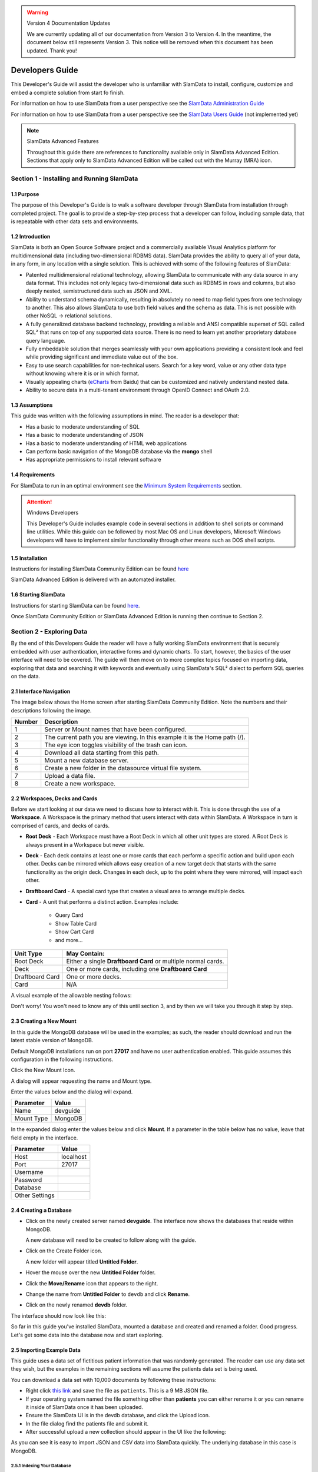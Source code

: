 .. figure:: images/white-logo.png
   :alt: SlamData Logo

.. warning:: Version 4 Documentation Updates

  We are currently updating all of our documentation from Version 3
  to Version 4.  In the meantime, the document below still represents
  Version 3.  This notice will be removed when this document has been
  updated.  Thank you!


Developers Guide
================

This Developer's Guide will assist the developer who is unfamiliar with
SlamData to install, configure, customize and embed a complete solution
from start fo finish.

For information on how to use SlamData from a user perspective
see the `SlamData Administration Guide <administration-guide.html>`__

For information on how to use SlamData from a user perspective
see the `SlamData Users Guide <users-guide.html>`__  (not implemented yet)


.. note:: SlamData Advanced Features

  Throughout this guide there are references to functionality available
  only in SlamData Advanced Edition.  Sections that apply only to SlamData
  Advanced Edition will be called out with the Murray (MRA)
  icon. |Murray-Small|


Section 1 - Installing and Running SlamData
-------------------------------------------

1.1 Purpose
~~~~~~~~~~~

The purpose of this Developer's Guide is to walk a software developer
through SlamData from installation through completed project.  The goal
is to provide a step-by-step process that a developer can follow,
including sample data, that is repeatable with other data sets and
environments.


1.2 Introduction
~~~~~~~~~~~~~~~~

SlamData is both an Open Source Software project and a commercially
available Visual Analytics platform for multidimensional data (including
two-dimensional RDBMS data).  SlamData provides the ability to query
all of your data, in any form, in any location with a single solution.
This is achieved with some of the following features of SlamData:

- Patented multidimensional relational technology, allowing SlamData to
  communicate with any data source in any data format. This includes not
  only legacy two-dimensional data such as RDBMS in rows and columns,
  but also deeply nested, semistructured data such as JSON and XML.

- Ability to understand schema dynamically, resulting in absolutely no
  need to map field types from one technology to another.  This also allows
  SlamData to use both field values **and** the schema as data.  This is
  not possible with other NoSQL -> relational solutions.

- A fully generalized database backend technology, providing a reliable
  and ANSI compatible superset of SQL called SQL² that runs on top of any
  supported data source.  There is no need to learn yet another proprietary
  database query language.

- Fully embeddable solution that merges seamlessly with your own applications
  providing a consistent look and feel while providing significant and
  immediate value out of the box.

- Easy to use search capabilities for non-technical users.  Search for a
  key word, value or any other data type without knowing where it is or
  in which format.

- Visually appealing charts (eCharts_ from Baidu) that can be customized
  and natively understand nested data.

- Ability to secure data in a multi-tenant environment through OpenID Connect
  and OAuth 2.0.


1.3 Assumptions
~~~~~~~~~~~~~~~

This guide was written with the following assumptions in mind.  The reader
is a developer that:

- Has a basic to moderate understanding of SQL
- Has a basic to moderate understanding of JSON
- Has a basic to moderate understanding of HTML web applications
- Can perform basic navigation of the MongoDB database via the **mongo** shell
- Has appropriate permissions to install relevant software


1.4 Requirements
~~~~~~~~~~~~~~~~

For SlamData to run in an optimal environment see the
`Minimum System Requirements <administration-guide.html#minimum-system-requirements>`__
section.

.. attention:: Windows Developers

  This Developer's Guide includes example code in several sections in addition to
  shell scripts or command line utilities.  While this guide can be followed
  by most Mac OS and Linux developers, Microsoft Windows developers will have to
  implement similar functionality through other means such as DOS shell scripts.


1.5 Installation
~~~~~~~~~~~~~~~~

Instructions for installing SlamData Community Edition can be found
`here <administration-guide.html#obtaining-slamdata>`__

SlamData Advanced Edition is delivered with an automated installer.


1.6 Starting SlamData
~~~~~~~~~~~~~~~~~~~~~

Instructions for starting SlamData can be found
`here <administration-guide.html#starting-slamdata>`__.

Once SlamData Community Edition or SlamData Advanced Edition is running then
continue to Section 2.


Section 2 - Exploring Data
--------------------------

By the end of this Developers Guide the reader will have a fully working
SlamData environment that is securely embedded with user authentication,
interactive forms and dynamic charts.  To start, however, the basics of
the user interface will need to be covered.  The guide will then move
on to more complex topics focused on importing data, exploring that data
and searching it with keywords and eventually using SlamData's SQL² dialect
to perform SQL queries on the data.


2.1 Interface Navigation
~~~~~~~~~~~~~~~~~~~~~~~~

The image below shows the Home screen after starting SlamData Community
Edition.  Note the numbers and their descriptions following the image.

|Home-Annotated|


+--------+------------------------------------------------------------------------------+
| Number | Description                                                                  |
+========+==============================================================================+
|     1  |  Server or Mount names that have been configured.                            |
+--------+------------------------------------------------------------------------------+
|     2  |  The current path you are viewing. In this example it is the Home path (/).  |
+--------+------------------------------------------------------------------------------+
|     3  |  The eye icon toggles visibility of the trash can icon.                      |
+--------+------------------------------------------------------------------------------+
|     4  |  Download all data starting from this path.                                  |
+--------+------------------------------------------------------------------------------+
|     5  |  Mount a new database server.                                                |
+--------+------------------------------------------------------------------------------+
|     6  |  Create a new folder in the datasource virtual file system.                  |
+--------+------------------------------------------------------------------------------+
|     7  |  Upload a data file.                                                         |
+--------+------------------------------------------------------------------------------+
|     8  |  Create a new workspace.                                                     |
+--------+------------------------------------------------------------------------------+


2.2 Workspaces, Decks and Cards
~~~~~~~~~~~~~~~~~~~~~~~~~~~~~~~

Before we start looking at our data we need to discuss how to interact with
it.  This is done through the use of a **Workspace**.  A Workspace is the
primary method that users interact with data within SlamData.  A
Workspace in turn is comprised of cards, and decks of cards.

* **Root Deck** - Each Workspace must have a Root Deck in which all other unit types
  are stored. A Root Deck is always present in a Workspace but never visible.

* **Deck** - Each deck contains at least one or more cards that each perform a
  specific action and build upon each other.  Decks can be mirrored which allows
  easy creation of a new target deck that starts with the same functionality as
  the origin deck.  Changes in each deck, up to the point where they were
  mirrored, will impact each other.

* **Draftboard Card** - A special card type that creates a visual area to arrange
  multiple decks.

* **Card** - A unit that performs a distinct action. Examples include:

    * Query Card
    * Show Table Card
    * Show Cart Card
    * and more...

+-----------------+---------------------------------------------------------------+
| Unit Type       | May Contain:                                                  |
+=================+===============================================================+
| Root Deck       | Either a single **Draftboard Card** or multiple normal cards. |
+-----------------+---------------------------------------------------------------+
| Deck            | One or more cards, including one **Draftboard Card**          |
+-----------------+---------------------------------------------------------------+
| Draftboard Card | One or more decks.                                            |
+-----------------+---------------------------------------------------------------+
| Card            | N/A                                                           |
+-----------------+---------------------------------------------------------------+

A visual example of the allowable nesting follows:

|SD-Nesting|

Don't worry!  You won't need to know any of this until section 3, and by then we
will take you through it step by step.


2.3 Creating a New Mount
~~~~~~~~~~~~~~~~~~~~~~~~

In this guide the MongoDB database will be used in the examples; as such,
the reader should download and run the latest stable version of MongoDB.

Default MongoDB installations run on port **27017** and have no user
authentication enabled.  This guide assumes this configuration in the following
instructions.

Click the New Mount Icon.  |Icon-Mount|

A dialog will appear requesting the name and Mount type.

|Mount-Dialog|

Enter the values below and the dialog will expand.

+------------+-----------+
| Parameter  | Value     |
+============+===========+
| Name       |  devguide |
+------------+-----------+
| Mount Type |  MongoDB  |
+------------+-----------+

In the expanded dialog enter the values below and click **Mount**.
If a parameter in the table below has no value, leave that
field empty in the interface.

+----------------+-----------+
| Parameter      | Value     |
+================+===========+
| Host           | localhost |
+----------------+-----------+
| Port           |  27017    |
+----------------+-----------+
| Username       |           |
+----------------+-----------+
| Password       |           |
+----------------+-----------+
| Database       |           |
+----------------+-----------+
| Other Settings |           |
+----------------+-----------+


|Mount-Dialog-Complete|


2.4 Creating a Database
~~~~~~~~~~~~~~~~~~~~~~~

* Click on the newly created server named **devguide**.  The interface now
  shows the databases that reside within MongoDB.

  A new database will need to be created to follow along with the guide.

* Click on the Create Folder icon.  |Create-Folder|

  A new folder will appear titled **Untitled Folder**.

* Hover the mouse over the new **Untitled Folder** folder.

* Click the **Move/Rename** icon that appears to the right.  |Move-Rename|

* Change the name from **Untitled Folder** to ``devdb`` and click **Rename**.

* Click on the newly renamed **devdb** folder.

The interface should now look like this:

|In-Devdb|

So far in this guide you've installed SlamData, mounted a database and
created and renamed a folder.  Good progress.  Let's get some data into
the database now and start exploring.

2.5 Importing Example Data
~~~~~~~~~~~~~~~~~~~~~~~~~~

This guide uses a data set of fictitious patient information that was
randomly generated.  The reader can use any data set they wish, but
the examples in the remaining sections will assume the patients data
set is being used.

You can download a data set with 10,000 documents by following these
instructions:

* Right click `this link <https://github.com/damonLL/tutorial_files/raw/master/patients>`__
  and save the file as ``patients``.  This is a 9 MB JSON file.

* If your operating system named the file something other than
  **patients** you can either rename it or you can rename it
  inside of SlamData once it has been uploaded.

* Ensure the SlamData UI is in the devdb database, and click
  the Upload icon.  |Upload|

* In the file dialog find the patients file and submit it.

* After successful upload a new collection should appear in the UI
  like the following:

|After-Upload|

As you can see it is easy to import JSON and CSV data into
SlamData quickly.  The underlying database in this case is
MongoDB.


2.5.1 Indexing Your Database
''''''''''''''''''''''''''''

.. attention:: Indexing Your Database

  While this step is not exactly necessary, any database without
  indexes is going to perform slowly.  In SlamData this can be
  seen as a delay in displaying results.  If you choose to skip
  this step be prepared to wait several seconds while MongoDB
  performs your searches.


The following commands are specific to MongoDB and must be executed
from the ``mongo`` shell console.

::

    use devdb
    db.patients.createIndex({first_name:1})
    db.patients.createIndex({middle_name:1})
    db.patients.createIndex({last_name:1})
    db.patients.createIndex({city:1})
    db.patients.createIndex({county:1})
    db.patients.createIndex({state:1})
    db.patients.createIndex({zip_code:1})
    db.patients.createIndex({street_address:1})
    db.patients.createIndex({height:1})
    db.patients.createIndex({weight:1})
    db.patients.createIndex({age:1})
    db.patients.createIndex({gender:1})
    db.patients.createIndex({last_visit:1})
    db.patients.createIndex({previous_visits:1})
    db.patients.createIndex({previous_addresses:1})
    db.patients.createIndex({codes:1})
    db.patients.createIndex({"codes.code":1})
    db.patients.createIndex({"codes.desc":1})


Congratulations!  There is now a usable dataset in your database
that is full of complex, nested data that you can explore.  Let's
start!


2.6 Exploring Data
~~~~~~~~~~~~~~~~~~

To simply look around and explore data, you can click on any file
(collection) that you see.  Start by clicking on the **patients**
file.

You'll be prompted to provide a name for a new Workspace.  A
Workspace is how users interact with the actual data within the
database.  Let's start by calling this ``My First Test`` or something
similar and clicking **Explore**

|Name-Workspace|

Once you click Explore, the following screen should appear:

|First-Explore-Annotated|

+--------+---------------------------------------------------------------------------------------+
| Number | Description                                                                           |
+========+=======================================================================================+
|     1  |  Zoom icon takes user back out of the Workspace and back to the database screen.      |
+--------+---------------------------------------------------------------------------------------+
|     2  |  Flip the card over for more options.                                                 |
+--------+---------------------------------------------------------------------------------------+
|     3  |  Card grips.  Slide these left or right to see the previous card or create a new one. |
+--------+---------------------------------------------------------------------------------------+
|     4  |  Browse controls for the current card.                                                |
+--------+---------------------------------------------------------------------------------------+
|     5  |  Your position within the deck. Gray circle indicates your place, white circles are   |
|        |  available to view.                                                                   |
+--------+---------------------------------------------------------------------------------------+

Feel free to click around on the browse arrows at the bottom to flip through the pages of
data.  It's easy to get an idea of the schema of this data set by looking at the top row.
In this case you can also see that the **codes** field is not actually a simple field but
an array of other documents!  Each of those documents in turn have a **code** and **desc**
field.

.. hint:: Workspace Usage

  You may not know it, but you actually just created a Workspace and a Root Deck,
  which contains an **Open Card** and an **Explore Card**!  SlamData did this
  automatically to save you time.

Any changes made within a Workspace are saved automatically.
At any time the user may zoom out of the current window.


2.7 Searching Data
~~~~~~~~~~~~~~~~~~

Viewing and browsing the data is helpful but data becomes less useful if you can't
find what you're looking for.  SlamData has two very powerful ways of finding
the data you need.  One is the **Search Card** and the other is the
**Query Card**.   We'll start with the **Search Card**.

* Click the **Flip Card** Icon (#2 in previous image)

You'll see the following options on the back of that card:

|Card-Back|

* Click on **Delete Card**

The UI will now show the only remaining card in the deck which is the
**Open Card**.  This card allows you to select which collection you wish
to operate on with subsequent cards.  Let's leave this card in place.

* Click and drag the right-hand grip and slide it to the left.

You'll be presented with the following card types to choose from:

|Card-Choices-1|

Notice how the cards are different shades of gray.  The dark gray cards
are those that can be created directly after the **Open Card**.  Light
gray cards are those cards that cannot be used following the previous
card.  A helpful checkmark in the upper right of each selection also
indicates which cards can be used in the current situation.

* Select the **Search Card**

A new **Search Card** will appear in the UI.  The search string appears
simple but has some very powerful search features within.

* Click and drag the right grip bar and slide it to the left, to
  create a new card.

* Select **Show Table Card**

Now that we have a card that can display search results, slide back
to the **Search Card**.

* Type the word ``Austin`` and either drag the right grip bar
  to the left, or simply click on the right grip bar.

Depending on the performance of your system and database it may take
several seconds before the results are displayed.  Keep in mind that
SlamData is searching the patients collection that we imported into
MongoDB, and that indexes can significantly boost performance for
searches.

Once the results appear, you can browse them just like you did earlier
in the **Explore Card** with the controls in the bottom left of the
interface.

Did you notice that in the search string earlier we did not specify
which field we wanted to search?  That is part of the power of SlamData.
Relatively non-technical users can use SlamData to search all of
their datasources with little (or even no) knowledge in advance of the data
stored within.

Of course when searching all available fields for the search string
it is going to take longer than if we were to explicitly define which field.
Let's go back to the search card by dragging the current card
to the right again, or single-click on the left grip.

Let's search for any patients currently living in the city of Dallas.

* Type the string ``city:Dallas`` and slide back to the **Table Card**

The results should have appeared much faster than the previous search
because we told SlamData to only look at the **city** field.

We can also search on non-string values such as numbers.  Let's find
all of the patients who are between the ages of 45 and 50:

* Go back to the **Search Card**

* Enter the string ``age:>=45 age:<=50``

* View the results in the **Table Card** again.

As one last example let's show how you can mix and match different types.
We want to know how many males over age 50 used to live in California.

* Go back to the **Search Card**

* Enter the string ``previous_addresses:"[*]":state:CA age:>50 gender:=male``

* View the results

See the table below for some helpful query examples:


+---------------------------+---------------------------------------------------------------+
| Example                   | Description                                                   |
+===========================+===============================================================+
| ``colorado``              | Searches for the **substring** ``colorado`` in **all fields** |
+---------------------------+---------------------------------------------------------------+
| ``=colorado``             | Searches for the **full word** ``colorado`` in **all fields** |
+---------------------------+---------------------------------------------------------------+
| ``age:=50``               | Searches the field **age** for a value of 50                  |
+---------------------------+---------------------------------------------------------------+
| ``age:>=50``              | Searches the field **age** for any value over 50              |
+---------------------------+---------------------------------------------------------------+
| ``age:>=50 age:<=60``     | Searches the field **age** for values between or equal to     |
|                           | 50 and 60                                                     |
+---------------------------+---------------------------------------------------------------+
| ``codes:"[*]":desc:flu``  | Performs a deep search through the **codes** array and        |
|                           | examines each subdocument's **desc** field for the            |
|                           | **substring** ``flu``                                         |
+---------------------------+---------------------------------------------------------------+

As you can see even users with no knowledge of SQL² can perform powerful
searches within SlamData!  


2.8 Querying Data with SQL²
~~~~~~~~~~~~~~~~~~~~~~~~~~~

In addition to the **Search Card** SlamData provides a **Query Card** which
allows users to execute ANSI-compatible SQL queries on top of any data source,
including NoSQL databases!  This is accomplished by using SlamData's SQL²
dialect, which is a superset of SQL that allows dynamic modeling and querying
of deeply nested, semi-structured data.

Using the same dataset we are going to perform queries, moving from basic
queries to more advanced queries.  Let's start off by cleaning up our
Workspace.

* Go to the **Table Card**

* Flip it over

* Click on **Delete Card**

This should take you to the **Search Card**

* Flip it over

* Click on **Delete Card**

This should take you to the **Open Card**.  We will be using full
path names in the queries we will write, and **Query Cards** do not
use the **Open Card** so let's get rid of that one as well.

* Flip it over

* Click on **Delete Card**

* Create a new **Query Card**

The UI now presents the **Query Card**.  Within this card users can
enter simple or very long and complex SQL² queries against one,
two or more collections.

Before we perform any real queries, leave the existing contents
of the card as the default.  Let's create a **Table Card** to the right
of this one so when the queries execute, we can see the results.

* Click the right grip.

* Create a new **Show Table Card**

* Now click back to the **Query Card**

* Type in the following query:

.. code-block:: sql

    SELECT * FROM `/devguide/devdb/patients`

Notice how the path to the dataset is surrounded by
back-ticks (`````) not apostrophes (``'``)

* Slide over to the **Show Table Card** to see the results.

* Slide back to the **Query Card**

* Type in or paste the following query:

.. code-block:: sql

    SELECT
        first_name,
        last_name
    FROM `/devguide/devdb/patients`
    WHERE
        state="TX" AND
        city="DALLAS"

Note that the query can span multiple lines, and that strings
are surrounded by quotation marks (``"``) on both ends.  This
is a requirement for all string data types.

* Slide back to the **Show Table Card** to see the results.

* Slide back to the **Query Card**

Let's now create a query that formats the results a little cleaner:

* Type in or paste the following query:

.. code-block:: sql

    SELECT
        last_name || ',' || first_name AS Name,
        city AS City,
        zip_code AS Zip
    FROM `/devguide/devdb/patients`
    WHERE
        state="TX"
    ORDER BY zip_code ASC

* Slide to the **Show Table Card** to see the results.

Notice in this query we are concatenating **last_name** and
**first_name** fields together, separated by a comma.  The comma
itself is surrounded by apostrophes (``'``) because it is a single
character.  If it was more than one character it would be a string
and would require full quotation marks around it.

We have also given the results some aliases to display rather
than the actual field names.

Finally we are ordering (**ORDER BY**) the results in ascending (**ASC**)
order based on the **zip_code** field.

The results table should now look similar to the following image:

|Zip-Results|

Up to this point we have been using SQL² to query simple *top-level* fields,
or those fields which are not nested.  We know from previous examples
that this data set stores nested data in the **codes** array, but 
it also contains **previous_addresses** and **previous_visits** arrays.

Let's find out the total number of male and female patients
from each state that have an illness related to an ulcer. This will
require using the flattening operator (``[*]``) so SlamData
can examine all of the documents in the **codes** array.

* Slide to the **Query Card**

* Type or paste the following query:

.. code-block:: sql

    SELECT
        state AS State,
        gender AS Gender,
        COUNT(*) AS Count
    FROM `/devguide/devdb/patients`
    WHERE
        codes[*].desc LIKE "%ulcer%"
    GROUP BY state, gender
    ORDER BY COUNT(*) DESC
    LIMIT 20

* Slide to the **Show Table Card** to see the results.

SQL² allows for very complex queries.  You can find out more by
reviewing the `SQL² Reference <sql-squared-reference.html>`__.
Additional features include using the **JOIN** command to combine data
from two or more tables, utilizing variables within queries
(as explained in Section 3), using standard math operations,
retrieving not only field values but also field names
dynamically, and much more.

Now that you have a good idea of what can be accomplished with
SQL² queries, let's create some forms that your users can
interact with.  These forms can drive the results of the charts
we'll use for visualization, which makes it easy for your users
to find, report and chart complex data without understanding
the mechanics behind it!


Section 3 - Interactive Forms and Visualizations
------------------------------------------------

SlamData provides everything you need to create an interactive
visual analytics environment for your users.

From this point on in the guide we will assume that we
are creating an environment for medical facilities to search
through patient data for various reasons.  The Workspaces we
create will be used by medical staff for this purpose.


3.1 Static Markdown Forms
~~~~~~~~~~~~~~~~~~~~~~~~~

We will start this section with a new Workspace.  You can leave
the existing Workspace alone or you can delete it if you wish.

To (optionally) delete the existing Workspace:

* If you are still in the Workspace, click on the zoom-out
  icon |Zoom-Out|

* Locate the **My First Test** Workspace and hover your mouse over it.

* Click on the trash can icon that appears to the right |Trash-Can|

We'll create a new Workspace and call it **Average Weight by City**

* Click the Create Workspace icon in the upper right |Create-Workspace|

* Select the **Setup Markdown Card**

This step is necessary so that the Workspace is saved and we can go
back to rename it soon.

* Create a **Show Markdown** card directly after the **Setup Markdown Card**

* Zoom back out to the database view

Let's rename the Workspace now so it's obvious that we are working
with it.

* Hover over the new Workspace labeled **Untitled Workspace.slam**

* Click the Move/Rename icon to the right |Move-Rename|

* Replace **Untitled Workspace** with ``Average Weight by City``
  and click **Rename**

* Click on the **Average Weight by City.slam** Workspace again

We are now back in the **Setup Markdown Card**.

SlamData uses a specific form of `Markdown <https://daringfireball.net/projects/markdown/>`__ 
sometimes referred to
as SlamDown.  Markdown allows a user to format text with a few
simple syntax rules.  SlamData's version also allows UI elements
(such as drop downs, radio buttons and check boxes) to be dynamically
populated from the results of queries.

Let's first show some examples of what the Markdown forms can do.
Replace the text within the card with the following:

::

    # Heading 1

    ## Heading 2

    ### Text formatting

    * Here is an unnumbered list.
    * You can have _emphasized_ and **bold** text.

    1. Here is a numbered list.
    2. Here is the second entry with ```inline formatting```

    Paragraphs are separated by
    an empty line.

    This is another new paragraph.

    > You can also have some nice
    > block quote areas.

    You can also have fenced code blocks like this:

    ```
    SELECT * FROM `/devguide/devdb/patients`
    WHERE
      first_name = "Sue"
    ```

    ### Interactive Elements

    #### Input Fields

    name = ____ (Sue)

    numberOnly = #____ (1984)

    #### Selectors

    city = {Austin, Dallas, Houston}

    favoriteColor = (x) red () blue () green

    computers = [] PC [x] Mac [x] Linux

    beginDate = ____-__-__

    stopTime = __:__

    fullDateTime = ____-__-__ __:__


* Click over to the **Show Markdown Card** to view the results.

Notice how much control you have over the presentation of
the information.  You can also include links and images inside
of Markdown as well.  For a full description of all fields
and their behavior see the `SlamDown Reference <slamdown-reference.html>`__.

* Click back to the **Setup Markdown Card**

Replace the contents with something more useful and appropriate
to our use case:

::

    ## General Patient Information

    There are !`` SELECT COUNT(*) FROM `/devguide/devdb/patients` `` patients

    _Average_ age: !`` SELECT AVG(age) FROM `/devguide/devdb/patients` ``

    The *Heaviest* patient: !`` SELECT MAX(weight) FROM `/devguide/devdb/patients` `` pounds

    The **Shortest** patient: !`` SELECT MIN(height) FROM `/devguide/devdb/patients` `` inches


* Click over to the **Show Markdown Card** to see the results.

Notice that we populated some of the text with actual results from the database.
Keep in mind that to print the results of a query in Markdown, the query must
begin with an exclamation point (``!``) and two back-ticks (``````) and end
with two more back-ticks (``````).

* Click back to the **Setup Markdown Card**

We will use similar syntax to populate the elements of an interactive form
in the next section.



3.2 Interactive Markdown Forms
~~~~~~~~~~~~~~~~~~~~~~~~~~~~~~

Here is where things get really fun for both you and your own users.
Let's actually provide the functionality that we promise with the
title of **Average Weight by City**.

First we want the user to select the state to report on.  This will
then allow us to query the database for patients that reside in
cities within that state.

* Replace the contents of the current **Markdown Setup Card**
  with the following code.

::

    ### Select the state to report on

    state = {!``SELECT DISTINCT(state) FROM `/devguide/devdb/patients` ORDER BY state``}

* Click over to the **Show Markdown Card** to see the results.

* Click on the dropdown next to **State** to see that the element
  was populated with the query we typed in.

* Flip the **Show Markdown Card** over by clicking the icon in the upper right |Icon-Flip|

* Select the **Wrap** option.

Note that your interface should now look similar to the following:

|Wrapped-Deck|

You can drag the existing deck around the board now.  You can also click and
drag the left and right hand grips just as before to see the previous cards.

* Click on the deck to make it active.

* Flip the deck by clicking the icon |Icon-Flip|

* Select the **Mirror** option.

Your interface should now look similar to the following:

|Mirrored-Deck|

We have just mirrored a deck.  This means that the second deck starts off
from where the first left off, but it also means any changes to the first
deck will immediately impact the second deck as well.  This is how
we chain events in a Workspace and allow the actions in one deck to
affect other decks.

* Click on the new second deck to make it active.

* Create a new card in this second deck, selecting the **Query Card**

* Type in or paste the following query into the **Query Card**:

.. code-block:: sql

    SELECT
      city AS City,
      AVG(weight) AS AvgWeight
    FROM `/devguide/devdb/patients`
    WHERE
      state IN :state
    GROUP BY
      city
    ORDER BY AVG(weight) DESC

Whenever a variable from a Markdown form is used in a query it must be
preceded by a colon ( ``:`` ).

Also note that we can **ORDER BY** an aggregation value such as **AVG**.

* Click on the right grip to create a new card and select **Show Table Card**

* Adjust the decks with their border controls until they look similar
  to the following image:

|MD-and-Show-Decks|

* Select a different state in the first deck and watch the results
  table update automatically.

Viewing data in table form is useful but sometimes a graphical representation
makes all the difference.  To prepare for that, let's go back and change
query and limit the results to 20 cities so a bar chart doesn't appear as
crowded.

* Click the left grip to go back to the **Query Card**

* Add the following line to the end of the query:

.. code-block:: sql

  LIMIT 20

* Slide back over to the **Show Table Card**

Now we are ready to add some visualizations!


3.3 Creating a Chart
~~~~~~~~~~~~~~~~~~~~

Before creating an actual chart we need to set it up.  Remember earlier
that decks can build off one another.  We need to now mirror the
**Show Table Card**:

* Click on second deck to make it active

* Click on the flip icon to flip the deck over |Icon-Flip|

* Select the Mirror option.

* Drag the newly mirrored deck to the right and resize it so your interface
  looks similar to the following image:

|All-3-Decks|

* Flip the new deck over and now select the **Setup Chart** option

* Select the Bar Chart icon on the left |Icon-Gray-Bar-Chart|

The bar chart icon will change from gray to blue to show that it is active.

* In the **Category** drop down select **.City** as the axis source

* Slide to the right to create a new card and select the **Show Chart** option

Your interface should now look like the following image:

|All-3-With-Chart|

* Select a new state in the first deck and watch both of the other
  decks update dynamically.

* Try hovering your mouse over the individual bars in the chart and you can
  view the actual value.

Setting up interactive forms and charts is as simple as that!  In the next
section we'll go over how to share these charts with others.


Section 4 - Publishing and Simple Embedding
-------------------------------------------

4.1 - Publishing
~~~~~~~~~~~~~~~~

SlamData makes it easy to take all the work you've done up to this
point and publish it so that others can use it as well.

* Click the flip icon on the **Draftboard Card**.  Note that this
  is the card that contains all of the existing decks.  Just as
  each deck has a back to it, each card does as well, including
  the **Draftboard Card**.  Be sure not to flip any of the three
  decks we've created - click the icon in the white box border
  surrounding the other decks.

* Select the **Publish deck** option.

A URL will be presented to you that you can share with others.
The URL will only be accessible while SlamData is running.

.. warning:: Published URLs

  Anyone with access to the URL may be able to view this deck. They may also be able
  to modify the link to view or edit any deck in this workspace. Please see
  Securing SlamData Community Edition for more information.

  **NOTE**: SlamData Advanced Edition provides complete security including
  authorization, authentication and full auditing.  


4.2 - Simple Embedding
~~~~~~~~~~~~~~~~~~~~~~

SlamData allows content authors and developers to embed Decks into
external web applications such as customer portals, dashboards, etc.

4.2.1 - Downloading Sample Code
'''''''''''''''''''''''''''''''

For examples of how to do this go to this |Repo-Link|.  You can either download
the zip file or clone the repository

**Option 1 - Download Zip File**

* Click the |Repo-Link|.

* Click the green **Clone or download** button.

* Select **Download ZIP**

* Unzip the contents once downloaded

**Option 2 - Clone the Repository**

You will need to install `git <https://git-scm.com/downloads>`__ and then
type the following in a command line terminal:

.. code-block:: shell

    git clone https://github.com/slamdata/slamdata-dev-examples.git
    cd slamdata-dev-examples

This section will be using the **sample1** code from that repository.

* Open a web browser and open the **sample1/index.html** file.

In this mock-up app we are going to simulate a reporting application that allows
healthcare professionals to run a few reports based on patient data.  You can see
the in this example we will have two reports.

4.2.2 - Sample Report 1
'''''''''''''''''''''''

We have already done most of the work for the first report, we just need to
embed the appropriate code from SlamData into the web application.  Again - this
is a mock-up application which does not actually generate dynamic web pages, so
we will be modifying static HTML files to simulate this.  The guide will point
out relevant areas in code that should be generated by your application.

* If not already open then navigate to the **Average Weight by City** Workspace

* Flip the **Draftboard Card** over (again - this is the card that surrounds all
  of the decks with a white border)

* Select the **Embed Deck** option

Notice that SlamData provides sample code to copy and paste into your own
application or HTML file.


4.2.2.1 Snippet 1 Code
@@@@@@@@@@@@@@@@@@@@@@

* Copy the highlighted part of the text (see image below).

|Embed-Code-1|


* Open the **sample1/report1.html** file in a text editor

* Paste the **Snippet 1 code** that SlamData provided into the HTML file's ``<HEAD>`` section,
  just after the line that reads ``<!-- SLAMDATA SNIPPET 1 -->``.

Let's refer to this section of code as **Snippet 1**.

**Snippet 1** should be placed within the HTML file's <HEAD>
tags as it's a JavaScript snippet.  This section of code can
easily be inserted into individual HTML files, or you can save it
to it's own JavaScript (.js) file to include in many documents.

This snippet is generic and is typically the same regardless of
what is being embedded - which makes it a great candidate to
save into that JS file and insert into multiple web pages based on
your web application framework.

You'll see with Snippets 2 and 3 how we control what is being seen
even though the code in this snippet is generic.


4.2.2.2 Snippet 2 Code
@@@@@@@@@@@@@@@@@@@@@@

* Go back to the SlamData UI.  Scroll down until you see the next section of
  sample code, highlighted in the image below.

|Embed-Code-2|

* Copy the ``id`` value from the <div> element. It starts with ``sd-deck-``.

* Go back to your text editor, and replace the text ``REPLACE_ME``
  with the copied value.  This should be in the section directly below
  ``<!-- SLAMDATA SNIPPET 2 -->``.

One important piece to note here is that the example **report1.html** file
is formatted with some CSS and <div> tags already.  In your own application
you can either paste the entire line of code that SlamData provides, or create
your own <div> tag and programmatically insert the id as we did in this example.


4.2.2.3 Snippet 3 Code
@@@@@@@@@@@@@@@@@@@@@@

* Go back to the SlamData UI.  Scroll down until you see the next section of
  sample code, highlighted in the image below.

|Embed-Code-3|

* Copy the highlighted text as shown above.

* Go back to your text editor, and paste the contents of **Snippet 3 code** directly
  below the line that reads ``<!-- SLAMDATA SNIPPET 3 -->``.

* Save your **sample1/report1.html** file to disk.

This is the code that provides the most important information when embedding
the Deck.  Notice the variables ``deckPath`` and ``deckId``.  This section of code
would normally be generated by your own web application, and these two variables
would be populated based on some logic in your application.

In small examples where we are only using two reports it's easy enough to paste
this code directly into files; however when the number of reports that are being
embedded grows, it will quickly start to make sense when to programmatically
generate this code.

4.2.2.4 Full Code - Report 1
@@@@@@@@@@@@@@@@@@@@@@@@@@@@

After making changes to the **sample1/report1.html** file and saving it,
it should appear almost identical to the following.  The differences will
only be related to your local environment, such as possibly the hostname,
the deckId, sd-deck value, etc.

Code:

.. code-block:: html

    <head>
      <meta charset="utf-8">
      <title>Your Reporting App</title>
      <link rel="stylesheet" type="text/css" href="styles.css">

      <!-- SLAMDATA SNIPPET 1 -->

      <script type="text/javascript">
      var slamdata = window.SlamData = window.SlamData || {};
      slamdata.embed = function(options) {
        var queryParts = [];
        if (options.permissionTokens) queryParts.push("permissionTokens=" + options.permissionTokens.join(","));
        if (options.stylesheets) queryParts.push("stylesheets=" + options.stylesheets.map(encodeURIComponent).join(","));
        var queryString = "?" + queryParts.join("&");
        var varsParam = options.vars ? "/?vars=" + encodeURIComponent(JSON.stringify(options.vars)) : "";
        var uri = "http://localhost:8080/files/workspace.html" + queryString;
        var iframe = document.createElement("iframe");
        iframe.width = iframe.height = "100%";
        iframe.frameBorder = 0;
        iframe.src = uri + "#" + options.deckPath + "/" + options.deckId + "/view" + varsParam;
        var deckElement = document.getElementById("sd-deck-" + options.deckId);
        if (deckElement) deckElement.appendChild(iframe);
      };
      </script>

    </head>
    <body>
      <div class="container">
        <nav class="navbar navbar-default" role="navigation">
              <div class="navbar-header">
                <div class="row">
                  <a class="navbar-brand" href="index.html"><img width="10" src="images/spacer.png"/></a>
                    <a class="navbar-brand" href="index.html"><img src="images/dashboard.svg"/></a>
                  </div>
                  <div class="row">
                  <a class="navbar-brand" href="index.html"><img width="10" src="images/spacer.png"/></a>
                    <a class="navbar-brand" href="index.html">Your Reporting App</a>
                  </div>
              </div>
          </nav>
        <div id="main">
          <div class="container">
            <div class="row">
              <div class="col-md-6">
                <H3>Average Weight by City</H3>
              </div>
            </div>

             <!-- SLAMDATA SNIPPET 2 -->

            <div
                style="min-height: 700px;min-width: 800px;"
                class="col-lg-12 col-md-12 col-sm-12"
                class="row"
                id="sd-deck-5e2ce240-bb3f-4aca-8471-dae06925a429">

            </div>
          </div>
        </div>
      </div>

      <!-- SLAMDATA SNIPPET 3 -->

      <script type="text/javascript">
        SlamData.embed({
          deckPath: "/devguide/devdb/Average+Weight+by+City.slam/",
          deckId: "5e2ce240-bb3f-4aca-8471-dae06925a429",
          // An array of custom stylesheets URLs can be provided here
          stylesheets: []
        });
      </script>

    </body>



4.2.2.4 Overview of Report 1
@@@@@@@@@@@@@@@@@@@@@@@@@@@@

Now that the **sample1/report1.html** file has been saved, it can be loaded
into the web browser.

* Go back to the browser where **sample1/index.html** is displayed,
  or optionally re-open the file with the browser.

* Click on the **Average Weight by City** link.  It should appear similar
  to the image below

* Observe how the entire contents of that Deck is now being displayed
  in a third party web application.

|Sample-1-1-Full-Report|

The purpose of copying and pasting all of the values in the file above
was to show what a completed web page is comprised of, including the
code to make the calls to SlamData.

A larger web application would typically generate the entire contents
of **sample1/report1.html**, replacing the relevant values in
**Snippet 2** and **Snippet 3**.   Again, **Snippet 1** can simply be
saved as a JS file and included in the necessary pages within the application.


4.2.3 - Sample Report 2
'''''''''''''''''''''''

This section will give you the relevant information for creating a new
Workspace, Deck and report, but will not give you the full instructions.

From your previous work you understand how to create a Workspace, rename
it, add cards, etc.  The list below shows the necessary cards you'll need to create
and their order.  Remember you'll need to **Wrap** everything to be able
to move the individual decks around.

**Initial Card Order**:

    1. Query Card (wrap the deck here)

    Query:

        .. code-block:: sql

            SELECT
              COUNT(*) as Count,
              state,
              gender
            FROM `/devguide/devdb/patients`
            WHERE
              codes[*].desc like "%ulcer%"
            GROUP BY state, gender

    2. Show Table Card (mirror the deck here)


**Mirrored Deck Card Order**

1. Setup Chart Card

    * Bar Chart
    * Category: .state
    * Series: .gender

2. Display Chart Card

The results should look similar to the following image:

|Report-2-Workspace|

Copy all of the relevant data from the **Embed Deck** option and paste
it into the **sample1/report2.html** file.  Once it is saved, you
can click on the **Ulcer-related Illnesses by Gender** report in the
mock-up app and see something similar to the following image.  Note that
in this image the user would need to scroll right to see the full chart.

|Sample-1-2-Full-Report|


Section 5 - Secure Embedding
----------------------------

This section describes how to enable user authorization and authentication
with examples.  This not only provides security when users are within
the SlamData user interface but can also be used to control access
from other web applications as well.

.. attention:: SlamData Advanced Required

  |Murray-Small| This section requires SlamData Advanced Edition

This section assumes you understand the basics of SlamData
Advanced Edition security
`here <http://docs.slamdata.com/en/v3.0/administration-guide.html#security-overview>`__

SlamData Advanced Edition utilizes `OpenID Connect <http://openid.net/connect/>`__,
which is a simple identity layer on top of the OAuth 2.0 protocol.

5.1 Bootstrapping Security
~~~~~~~~~~~~~~~~~~~~~~~~~~

If you have already setup authentication for SlamData you may skip this section.

To enable user security a default administrator group must be created along with
a user email.  In the next step this user will be provided all permissions
within SlamData.  This allows the user to perform administration tasks within
the user interface as well as make calls via the SlamData API that require
elevated privileges.

From the SlamData Advanced Edition directory, type the following to bootstrap
the SlamData Advanced Edition environment, replacing the email address with
the user you wish to authenticate with.

```
java -jar jars/quasar.jar bootstrap -u you@example.com -g admin
```


5.2 Creating an OIDC Provider
~~~~~~~~~~~~~~~~~~~~~~~~~~~~~

If you have already setup an OIDC provider you may skip this section.

At least one OpenID Connect (OIDC) Provider must be listed in the configuration
file for SlamData Advanced Edition.   This OpenID Connector Provider (OP) will be
trusted by SlamData for authentication information. 

The remainder of this guide will assume that a Google OP will be used and the
examples are configured based on this assumption; however,
any OpenID Connect Provider can be used.

5.2.1 Google OIDC Provider
''''''''''''''''''''''''''

The best method to create an OP is to follow instructions from the
Google API Console project `here <https://developers.google.com/identity/sign-in/web/devconsole-project>`__

Most of the fields should be self explanatory.  Once the project is created, go to the
Credentials tab in the API Manager.  Under the **Authorized redirect URIs** enter the following
value and save your changes, assuming hostname and port are correct for your environment:

.. code-block:: shell

http://localhost:8080/files/auth_redirect.html


In SlamData's quasar-config.json file create a new entry similar based off the client_id,
similar to to the highlighted portion in the image below:

|Config-Example|

Restart SlamData Advanced Edition so the new provider will be active.

5.3 Logging Into SlamData
~~~~~~~~~~~~~~~~~~~~~~~~~

You should now be able to click on the application tab bar pull out at the top of the page.

|Header-Grip|

You can then click on the **Sign In** icon to the right.

Once clicked it should display all of the OIDC Providers that are configured, similar
to the image below:

|Sign-In|

Sign in with the user you specified in the bootstrap step above.  This user has
complete access to all SlamData Advanced Edition functionality.

5.4 New Decks for Secure Embedding
~~~~~~~~~~~~~~~~~~~~~~~~~~~~~~~~~~

In this section we're going to spend time setting up SlamData so that multiple
customers can utilize it from an external web application.  This will require
creating SQL² Views, new Workspaces and permission tokens.

Additionally we'll configure SlamData so that reports and views are now stored
in a separate directory structure for enhanced security.

5.4.1 Setting up SQL² Views
'''''''''''''''''''''''''''

In this simulated application we will assume we are a national
healthcare provider.  We also want to create some reports for
our healthcare professionals; however, those reports must be limited
to the states to which the healthcare professional is licensed.

One option would be to create a report for each state, and specify access
to that report for each of that state's healthcare professionals.  Now
consider we would have to do that for **each report type**.  So if one report type was
**Average Age by City**, we would have to create 50 of those reports, and
then provide access to each professional in each state.
Then if we wanted another report called **Most Diagnosed Disease**
we would have to create yet another 50 reports, one for each state, and
setup the professionals to view it again.

The better answer to this is to create a single report, and change
the source data set based on who is logged in.  This is accomplished
through the use of a view.  Let's set one up as an example.

In SlamData, navigate to the root folder.  We have primarily been
working in the **/devguide/devdb** database which means we'll need
to go up two levels.

From the main Home page in SlamData, to the ``devguide`` mount,
then into the ``devdb`` database where the previous Workspaces
were created, similar to this image:

|Navigate|

* Click on the Create Folder icon |Create-Folder|

* Hover over the **Untitled Folder** and click the Move-Rename icon to the right |Move-Rename|

* Rename the folder to ``state-views``

Now we have a folder which is specifically designed to hold views.  This makes
it easier to manage.

Now let's create our first view.

* Click into the **state-views** folder

* Click on the Mount icon |Icon-Mount|

* In the mount dialog provide ``colorado`` as the name

* Select ``SQL²`` as the mount type

* Paste or type the following query into the **SQL² query** field:

.. code-block:: sql

    SELECT * FROM `/devguide/devdb/patients` WHERE state = "CO"

* Click **Mount**

Congratulations, you just created a view!  Now this view path can
be used in queries.  When this view is used as the data source,
the results will only be those documents where the ``state``
field is ``CO``.

What we just did can also be accomplished via the SlamData API
quite easily.  This is covered in the SlamData API Reference.
To create a view for each of the 50 states would take some time
through the user interface (even with the API), so let's create
just one more view to use.

* Create another view named ``texas`` that queries against the
  ``state`` field for the value of ``TX``

We'll now use the **colorado** and **texas** views as the data
sources for some of our reports.


5.4.2 Setting up the Reports
''''''''''''''''''''''''''''

Just like we setup a special folder for the state-views, we
will now setup a special folder for the reports we wish
to securely embed into third party web applications.

* Navigate back to the **/devguide/devdb** location within SlamData

* Create a new folder and rename it ``reports``

* Click into the **reports** folder

We are only going to create a single report but this process can
of course be repeated for as many reports as you like.  This report
will make use of the views we created previously.

* Click on the Create Workspace icon |Create-Workspace|

* Create a **Setup Variables Card**

* Provide the values from the following table:

+---------------+-------------------------------------------+
| Field         | Value                                     |
+===============+===========================================+
| Name          | ``viewpath``                              |
+---------------+-------------------------------------------+
| Type          | **SQL² Identifier**                       |
+---------------+-------------------------------------------+
| Default value | ``/devguide/devdb/state-views/colorado``  |
+---------------+-------------------------------------------+

* Create a **Query Card** with the following query:

.. code-block:: sql

    SELECT
        count(codes[*]),
        _id as id,
        first_name,
        last_name
    FROM :viewpath
    GROUP BY _id
    ORDER BY count(codes[*]) DESC
    LIMIT 20

* Create a **Setup Chard Card** with the following settings:

+---------------+-------------------------------------------+
| Field         | Value                                     |
+===============+===========================================+
| Chart Type    | **Bar Chart**                             |
+---------------+-------------------------------------------+
| Category      | **.City**                                 |
+---------------+-------------------------------------------+
| Default value | ``/devguide/devdb/state-views/colorado``  |
+---------------+-------------------------------------------+

* Create a **Show Chart Card**

We've created an interesting chart.  Let's go back out and rename
the Workspace now.

* Zoom back out to the navigation screen

* Rename the **Untitled Workspace.slam** Workspace to
  ``Average Age by City``

* Click into the **Average Age by City** Workspace again

* Flip the deck |Icon-Flip|

* Select the **Embed Deck** icon

This screen should look familiar!  You'll notice that a few new entries
are now residing in the code.  Specifically the ``viewpath`` variable is
exposed.  We'll be able to change this value later to control which
data set we're looking at.

* Click on the **Include a permission token...** checkbox at the bottom
  of the code window.

Notice how the ``permissionTokens`` value is now populated within the code.
Now we are ready to securely embed this deck into our simulated web application.


5.4.3 - Setting up the Web Application
''''''''''''''''''''''''''''''''''''''

Now that we have the views and reports created we can move on to copying
the provided code into the appropriate HTML files to simulate our
healthcare web application.


5.4.3.1 Snippet 1 Code
@@@@@@@@@@@@@@@@@@@@@@

* Copy the highlighted part of the text (see image below).

|Embed-Code-Secure-1|

* Open the **sample2/report1.html** file in a text editor (note this is **sample2** now,
  not **sample1**)

* Paste the **Snippet 1 code** that SlamData provided into the HTML file's ``<HEAD>`` section,
  just after the line that reads ``<!-- SLAMDATA SNIPPET 1 -->``.

Let's refer to this section of code as **Snippet 1**.

As before, this snippet is ideal for usage in an external JS file
that can be included in multiple web pages.


5.4.3.2 Snippet 2 Code
@@@@@@@@@@@@@@@@@@@@@@

* Go back to the SlamData UI.  Scroll down until you see the next section of
  sample code, highlighted in the image below.

|Embed-Code-Secure-2|

* Copy the ``id`` value from the <div> element. It starts with ``sd-deck-``.

* Go back to your text editor, and replace the text ``REPLACE_ME``
  with the copied value.  This should be in the section directly below
  ``<!-- SLAMDATA SNIPPET 2 -->``.

One important piece to note here is that the example **report1.html** file
is formatted with some CSS and <div> tags already.  In your own application
you can either paste the entire line of code that SlamData provides, or create
your own <div> tag and programmatically insert the id as we did in this example.


5.4.3.3 Snippet 3 Code
@@@@@@@@@@@@@@@@@@@@@@

* Go back to the SlamData UI.  Scroll down until you see the next section of
  sample code, highlighted in the image below.

|Embed-Code-Secure-3|

* Copy the highlighted text as shown above.

* Go back to your text editor, and paste the contents of **Snippet 3 code** directly
  below the line that reads ``<!-- SLAMDATA SNIPPET 3 -->``.

* Save your **sample2/report1.html** file to disk.

* Now go to your browser and load **sample1/index.html**

* Click on the **Average Age by City - Colorado** link

Notice how the Deck is embedded securely inside of our simulated web application.

Try changing the secret token in the **sample2/report1.html** file and reloading
the page.  You'll notice that you receive an authentication error.

We are now going to use the exact same report, and same code but provide this
functionality to our Texas healthcare professionals as well.

From the command line inside of the repository directory, type or paste the
following command:

.. code-block:: shell

    cp sample2/report1.html sample2/report2.html

* Open the **sample2/report2.html** file with a text editor.

* Change the title of the page in the ``<H3>`` header to ``Average Age by City - Texas``

* Change the **viewpath** value toward the bottom of this file to
  ``/devguide/devdb/state-views/texas``

* Save your changes

* Open the **sample2/index.html** file again, and now click on the
  **Average Age by City - Texas** report.

Notice that with just the change of the viewpath we are able to provide this
to our Texas professionals as well.

In a real-world application we would generate the web pages represented by
**report1.html** and **report2.html**, replacing the variables where
necessary.


.. _eCharts: https://ecomfe.github.io/echarts/index-en.html


.. |Murray| image:: images/SD3/murray.png

.. |Murray-Small| image:: images/SD3/murray-small.png

.. |Home-Annotated| image:: images/SD3/screenshots/home-annotated-with-numbers.png

.. |Icon-Mount| image:: images/SD3/icon-mount.png

.. |Mount-Dialog| image:: images/SD3/screenshots/mount-dialog.png

.. |Mount-Dialog-Complete| image:: images/SD3/screenshots/mount-dialog-complete.png

.. |Create-Folder| image:: images/SD3/icon-create-folder.png

.. |Move-Rename| image:: images/SD3/icon-move-rename.png

.. |Zoom-Out| image:: images/SD3/icon-zoom-out.png

.. |Create-Workspace| image:: images/SD3/icon-create-workspace.png

.. |Upload| image:: images/SD3/icon-upload.png

.. |Trash-Can| image:: images/SD3/icon-trash-can.png

.. |Icon-Flip| image:: images/SD3/icon-flip.png

.. |Icon-Gray-Bar-Chart| image:: images/SD3/icon-gray-bar.png

.. |In-Devdb| image:: images/SD3/screenshots/in-devdb-clean.png

.. |After-Upload| image:: images/SD3/screenshots/after-upload.png

.. |Name-Workspace| image:: images/SD3/screenshots/name-workspace.png

.. |First-Explore-Annotated| image:: images/SD3/screenshots/first-explore-annotated.png

.. |Wrapped-Deck| image:: images/SD3/screenshots/wrapped-deck.png

.. |Mirrored-Deck| image:: images/SD3/screenshots/mirrored-deck.png

.. |Card-Back| image:: images/SD3/screenshots/back-of-card.png

.. |Card-Choices-1| image:: images/SD3/screenshots/new-card-choices-1.png

.. |MD-and-Show-Decks| image:: images/SD3/screenshots/md-and-show-decks.png

.. |All-3-Decks| image:: images/SD3/screenshots/all-3-decks.png

.. |Zip-Results| image:: images/SD3/screenshots/zip-results.png

.. |All-3-With-Chart| image:: images/SD3/screenshots/all-3-with-chart.png

.. |SD-Nesting| image:: images/SD3/screenshots/sd-nesting.png

.. |Embed-Code-1| image:: images/SD3/screenshots/embed-code-1.png

.. |Embed-Code-2| image:: images/SD3/screenshots/embed-code-2.png

.. |Embed-Code-3| image:: images/SD3/screenshots/embed-code-3.png

.. |Sample-1-1-Full-Report| image:: images/SD3/screenshots/sample-1-1-full-report.png

.. |Report-2-Workspace| image:: images/SD3/screenshots/report-2-workspace.png

.. |Sample-1-2-Full-Report| image:: images/SD3/screenshots/sample-1-2-full-report.png

.. |Config-Example| image:: images/SD3/screenshots/config-example.png

.. |Header-Grip| image:: images/SD3/screenshots/header-grip.png

.. |Sign-In| image:: images/SD3/screenshots/sign-in.png

.. |Navigate| image:: images/SD3/screenshots/navigate.png

.. |Embed-Code-Secure-1| image:: images/SD3/screenshots/embed-code-secure-1.png

.. |Embed-Code-Secure-2| image:: images/SD3/screenshots/embed-code-secure-2.png

.. |Embed-Code-Secure-3| image:: images/SD3/screenshots/embed-code-secure-3.png

.. |Sample-2-1-Full-Report| image:: images/SD3/screenshots/sample-2-1-full-report.png

.. |Repo-Link| raw:: html

   <a href="https://github.com/slamdata/slamdata-dev-examples" target="_blank">repository link</a>
